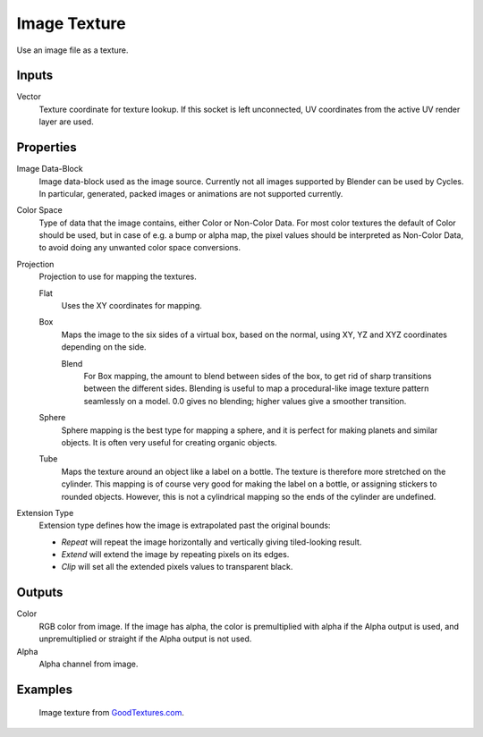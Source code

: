 
*************
Image Texture
*************

Use an image file as a texture.


Inputs
======

Vector
   Texture coordinate for texture lookup. If this socket is left unconnected,
   UV coordinates from the active UV render layer are used.


Properties
==========

Image Data-Block
   Image data-block used as the image source. Currently not all images supported by Blender can be used by Cycles.
   In particular, generated, packed images or animations are not supported currently.
Color Space
   Type of data that the image contains, either Color or Non-Color Data.
   For most color textures the default of Color should be used, but in case of e.g. a bump or alpha map,
   the pixel values should be interpreted as Non-Color Data, to avoid doing any unwanted color space conversions.
Projection
   Projection to use for mapping the textures.

   Flat
      Uses the XY coordinates for mapping.
   Box
      Maps the image to the six sides of a virtual box, based on the normal,
      using XY, YZ and XYZ coordinates depending on the side.

      Blend
         For Box mapping, the amount to blend between sides of the box,
         to get rid of sharp transitions between the different sides.
         Blending is useful to map a procedural-like image texture pattern seamlessly on a model.
         0.0 gives no blending; higher values give a smoother transition.

   Sphere
      Sphere mapping is the best type for mapping a sphere,
      and it is perfect for making planets and similar objects.
      It is often very useful for creating organic objects.
   Tube
      Maps the texture around an object like a label on a bottle.
      The texture is therefore more stretched on the cylinder.
      This mapping is of course very good for making the label on a bottle,
      or assigning stickers to rounded objects. However,
      this is not a cylindrical mapping so the ends of the cylinder are undefined.

Extension Type
   Extension type defines how the image is extrapolated past the original bounds:

   - *Repeat* will repeat the image horizontally and vertically giving tiled-looking result.
   - *Extend* will extend the image by repeating pixels on its edges.
   - *Clip* will set all the extended pixels values to transparent black.


Outputs
=======

Color
   RGB color from image. If the image has alpha, the color is premultiplied with alpha if the Alpha output is used,
   and unpremultiplied or straight if the Alpha output is not used.
Alpha
   Alpha channel from image.


Examples
========

.. figure:: /images/cycles_nodes_tex_image_example.jpg

   Image texture from `GoodTextures.com <http://www.goodtextures.com/>`__.
